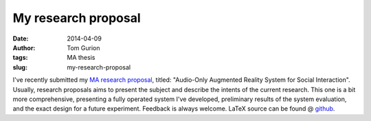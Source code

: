 My research proposal
####################
:date: 2014-04-09
:author: Tom Gurion
:tags: MA thesis
:slug: my-research-proposal

.. image:: https://leverstone.me/images/portfolio/ma_thesis.jpg
  :width: 100%
  :alt: Baloon bundles on the dance floor

I've recently submitted my `MA research proposal <https://db.tt/4h5u179a>`__, titled:
"Audio-Only Augmented Reality System for Social Interaction".
Usually, research proposals aims to present the subject and describe
the intents of the current research. This one is a bit more
comprehensive, presenting a fully operated system I've developed,
preliminary results of the system evaluation, and the exact design for a
future experiment.
Feedback is always welcome. LaTeX source can be found @
`github <https://github.com/Nagasaki45/MA>`__.
